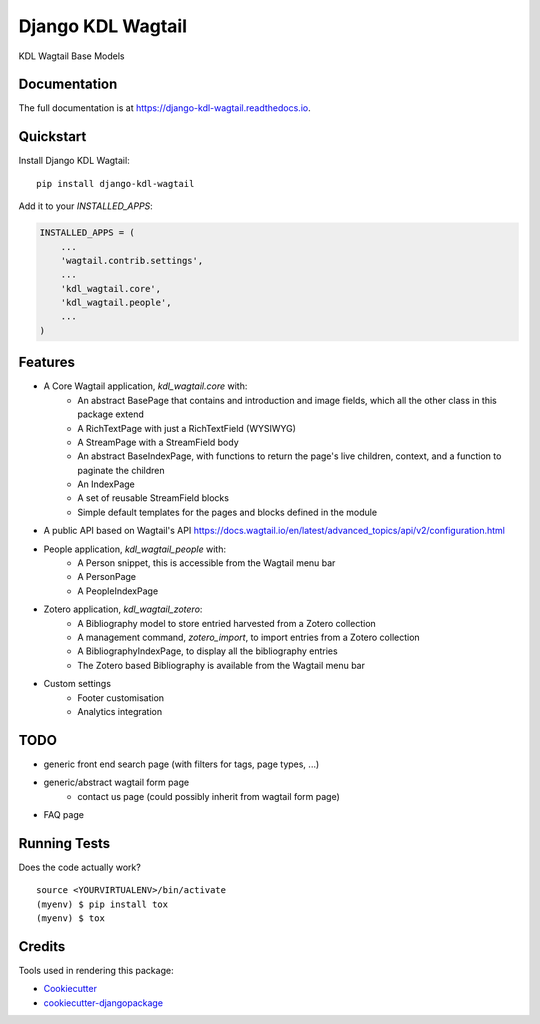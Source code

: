 ==================
Django KDL Wagtail
==================

.. image:: https://badge.fury.io/py/django-kdl-wagtail.svg
    :target: https://badge.fury.io/py/django-kdl-wagtail

.. image:: https://travis-ci.org/kingsdigitallab/django-kdl-wagtail.svg?branch=master
    :target: https://travis-ci.org/kingsdigitallab/django-kdl-wagtail

.. image:: https://codecov.io/gh/kingsdigitallab/django-kdl-wagtail/branch/master/graph/badge.svg
    :target: https://codecov.io/gh/kingsdigitallab/django-kdl-wagtail

KDL Wagtail Base Models

Documentation
-------------

The full documentation is at https://django-kdl-wagtail.readthedocs.io.

Quickstart
----------

Install Django KDL Wagtail::

    pip install django-kdl-wagtail

Add it to your `INSTALLED_APPS`:

.. code-block:: python

    INSTALLED_APPS = (
        ...
        'wagtail.contrib.settings',
        ...
        'kdl_wagtail.core',
        'kdl_wagtail.people',
        ...
    )

Features
--------

* A Core Wagtail application, `kdl_wagtail.core` with:
    * An abstract BasePage that contains and introduction and image fields, which all the other class in this package extend
    * A RichTextPage with just a RichTextField (WYSIWYG)
    * A StreamPage with a StreamField body
    * An abstract BaseIndexPage, with functions to return the page's live children, context, and a function to paginate the children
    * An IndexPage
    * A set of reusable StreamField blocks
    * Simple default templates for the pages and blocks defined in the module
* A public API based on Wagtail's API https://docs.wagtail.io/en/latest/advanced_topics/api/v2/configuration.html
* People application, `kdl_wagtail_people` with:
    * A Person snippet, this is accessible from the Wagtail menu bar
    * A PersonPage
    * A PeopleIndexPage
* Zotero application, `kdl_wagtail_zotero`:
    * A Bibliography model to store entried harvested from a Zotero collection
    * A management command, `zotero_import`, to import entries from a Zotero collection
    * A BibliographyIndexPage, to display all the bibliography entries
    * The Zotero based Bibliography is available from the Wagtail menu bar
* Custom settings
    * Footer customisation
    * Analytics integration

TODO
----

* generic front end search page (with filters for tags, page types, ...)
* generic/abstract wagtail form page
    * contact us page (could possibly inherit from wagtail form page)
* FAQ page

Running Tests
-------------

Does the code actually work?

::

    source <YOURVIRTUALENV>/bin/activate
    (myenv) $ pip install tox
    (myenv) $ tox

Credits
-------

Tools used in rendering this package:

*  Cookiecutter_
*  `cookiecutter-djangopackage`_

.. _Cookiecutter: https://github.com/audreyr/cookiecutter
.. _`cookiecutter-djangopackage`: https://github.com/pydanny/cookiecutter-djangopackage
